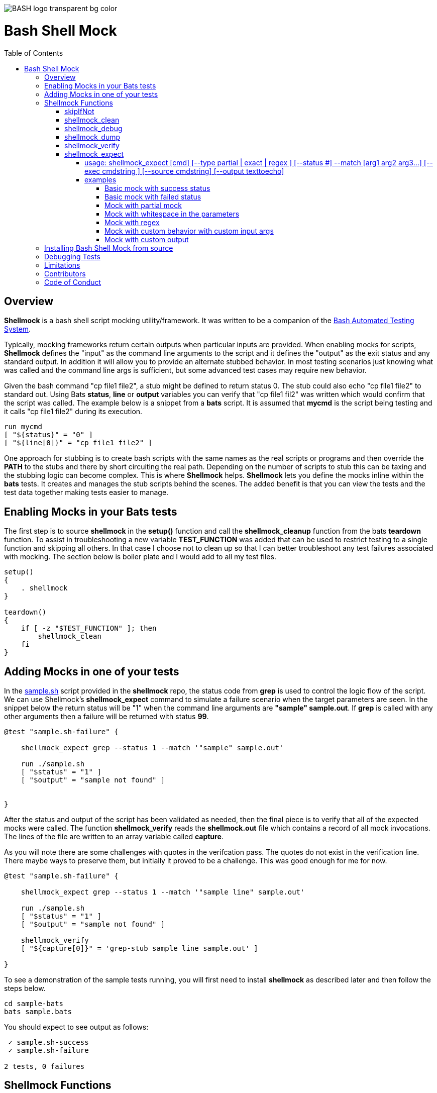 :toc:
:toc-placement!:
:toc-position: left
:toclevels: 5
:source-highlighter: highlight
:imagesdir: images

[.text-center]
image::https://raw.githubusercontent.com/odb/official-bash-logo/master/assets/Logos/Identity/PNG/BASH_logo-transparent-bg-color.png[]

= Bash Shell Mock

toc::[]
// use additional conditions to support other environments and extensions
ifdef::env-github[:outfilesuffix: .adoc]

== Overview

**Shellmock** is a bash shell script mocking utility/framework.  It was written to be a companion of the https://github.com/bats-core/bats-core[Bash Automated Testing System].

Typically, mocking frameworks return certain outputs when particular inputs are provided.  When enabling mocks for scripts, **Shellmock** defines the "input" as the command line arguments to the script and it defines
the "output" as the exit status and any standard output. In addition it will allow you to provide an alternate stubbed behavior.  In most testing scenarios just knowing what was called and the command line args is sufficient, but some
 advanced test cases may require new behavior.

Given the bash command "cp file1 file2", a stub might be defined to return status 0.  The stub could also echo "cp file1 file2" to standard out.  Using Bats **status**, **line** or **output** variables
you can verify that "cp file1 fil2" was written which would confirm that the script was called.  The example below is a snippet from a **bats** script. It is assumed that **mycmd** is the script being testing and it calls "cp file1 file2" during its execution.

```bats
run mycmd
[ "${status}" = "0" ]
[ "${line[0]}" = "cp file1 file2" ]
```

One approach for stubbing is to create bash scripts with the same names as the real scripts or programs and then override the **PATH** to the stubs and there by short circuiting the real path.  Depending on the number of scripts to stub this can be taxing and the stubbing logic can become complex.  This is where **Shellmock** helps.  **Shellmock** lets you define the mocks inline within the **bats** tests.  It creates and manages the stub scripts behind the scenes. The added benefit is that you can view the tests and the test data together making tests easier to manage.

== Enabling Mocks in your Bats tests

The first step is to source **shellmock** in the **setup()** function and call the **shellmock_cleanup** function from the bats **teardown** function.  To assist in troubleshooting a new variable **TEST_FUNCTION** was added that
can be used to restrict testing to a single function and skipping all others.  In that case I choose not to clean up so that I can better troubleshoot any test failures associated with mocking.  The section below is boiler plate and I would add to all my test files.

```bash

setup()
{
    . shellmock
}

teardown()
{
    if [ -z "$TEST_FUNCTION" ]; then
        shellmock_clean
    fi
}

```


== Adding Mocks in one of your tests

In the link:sample-bats/sample.sh[sample.sh] script provided in the **shellmock** repo, the status code from **grep** is used to control the logic flow of the script.  We can use Shellmock's **shellmock_expect** command to simulate a failure scenario when the target parameters are seen.
In the snippet below the return status will be "1" when the command line arguments are **"sample" sample.out**.  If **grep** is called with any other arguments then a failure will be returned with status **99**.

```bash
@test "sample.sh-failure" {

    shellmock_expect grep --status 1 --match '"sample" sample.out'

    run ./sample.sh
    [ "$status" = "1" ]
    [ "$output" = "sample not found" ]


}
```

After the status and output of the script has been validated as needed, then the final piece is to verify that all of the expected mocks were called. The function **shellmock_verify** reads the **shellmock.out** file which contains a record
of all mock invocations.  The lines of the file are written to an array variable called **capture**.

As you will note there are some challenges with quotes in the verifcation pass.  The quotes do not exist in the verification line.  There maybe ways to preserve them, but initially it proved to be a challenge.  This was good enough for me for now.


```bash
@test "sample.sh-failure" {

    shellmock_expect grep --status 1 --match '"sample line" sample.out'

    run ./sample.sh
    [ "$status" = "1" ]
    [ "$output" = "sample not found" ]

    shellmock_verify
    [ "${capture[0]}" = 'grep-stub sample line sample.out' ]

}
```

To see a demonstration of the sample tests running, you will first need to install **shellmock** as described later and then follow the steps below.

```
cd sample-bats
bats sample.bats
```

You should expect to see output as follows:
```
 ✓ sample.sh-success
 ✓ sample.sh-failure

2 tests, 0 failures
```
== Shellmock Functions

=== skipIfNot

**skipIfNot** is a very useful function that would be a great addition to **bats** itself.  There is currently a PR against **bats** for this ability.   For now I have included this function in **shellmock**.  This function will allow you to target particular tests while excluding others.
To use it you must define an environment variable called **TEST_FUNCTION**.

**TEST_FUNCTION** may contain one or more test names delimited by a pipe.  In the example below only tests "sample.sh failure" and "sample.sh success" would be executed.  All others would be skipped.

```bash
$export TEST_FUNCTION="sample.sh-failure|sample.sh-success"
```

The next step is to instrument the tests with **skipIfNot**.  **skipIfNot** requires one parameter which is the test name. The recommended approach is to add **skipIfNot** to the **setup** function and leverage the **BATS_TEST_DESCRIPTION** variable.  Alternatively, you
can instrument each function with **skipIfNot** and pass in any alias for the test name you like.

```bash
setup()
{
    # Source the shellmock functions into the shell.
    . ../bin/shellmock

    skipIfNot "$BATS_TEST_DESCRIPTION"

    shellmock_clean
}

@test "sample.sh-failure" {

.
.
.

}
```


=== shellmock_clean

**shellmock_clean** cleans up various temp files used by **shellmock**:

- the **tmpstubs** directory - that is used to store stub data and scripts
- **shellmock.out** - lists every stub call made
- **shellmock.err** - lists errors encountered the stubs (ie not match found)

This command should be placed in the **setup** and **teardown** functions.  To aid in troubleshooting, I typically recommend only calling it if **TEST_FUNCTION** is not set.  This keeps stubs scripts and data from being deleted and allows you to
investigate issues easier.

A useful practice is to place the cleanup in an if statement and ignore cleanup if the
TEST_FUNCTION variable is set or some other debug variable.
This allows you to have debugging access to the shellmock temp files
for troubleshooting tests.

=== shellmock_debug

**shellmock_debug** provides a means to capture output statement that might
help troubleshoot testing issues.

It can be used in the shellmock script or in your bats scripts if useful.

The output is captured in shellmock-debut.out and will only be available if
TEST_FUNCTION is set.

=== shellmock_dump

**shellmock_dump** can prove quite useful to troubleshoot testing issues. It
will dump the contains of the **bats** **$lines** variable which basically equates to
any standard out that has been generated by the script under test.

The output is captured in shellmock-debut.out and will only be available if
TEST_FUNCTION is set.

=== shellmock_verify

**shellmock_verify** converts all **shellmock.out** lines into a variable array called **capture**.  This allows testers to verify which stubs were called and in what order.

```bash
@test "sample.sh-failure" {
.
.
.
    shellmock_verify
    [ "${capture[0]}" = "some-stub arg1 arg2" ]
    [ "${capture[1]}" = "some-stub2 arg1 arg2" ]
}
```

=== shellmock_expect

**shellmock_expect** allows you specify the command to be mocked and how the function should be mocked.  The behavior can be in terms of status code, output to echo or a custom
behavior that you provide.

==== usage: shellmock_expect [cmd] [--type partial | exact | regex ] [--status #] --match [arg1 arg2 arg3...] [--exec cmdstring ] [--source cmdstring] [--output texttoecho]

|===
|**Item**|**Description**|**Required?**
|cmd|unix command to mock|Yes.
|--type|Type of match **partial** or **exact**|No. Defaults to **exact**
|--match|Arguments passed to cmd that indicate a match to mock.|Yes.
|--exec|Command string to execute for custom behavior.|No.
|--source|Command string to source.|No.
|--output|Text string to echo if there is a match.|No.
|--status|status code to return|No. Defaults to 0
|===

**shellmock_expect** supports returning a single or multiple responses for a given match criteria.  The responses will be returned in the order defined.  Once all response are seen the last response will be returned indefinitely.

==== examples

These examples assume that the "grep string1 file1" is the unix command being mocked.

===== Basic mock with success status

If the **grep** command is run by a script under test it will return the default status of 0.  In order
to verify that the function was called you would need to use **shellmock_verify** and do a comparison.

```bash
shellmock_expect grep --match "string1 file2"

run testscript.sh
[ "$status" = "0" ]

shellmock_verify
[ "${capture[@]} = 1 ]
[ "${capture[0]} = "grep-stub string1 file2" ]

```

===== Basic mock with failed status

If the **grep** command is run by a script under test it will return the status of 1.  In order
to verify that the function was called you would need to use **shellmock_verify** and do a comparison.

```bash
shellmock_expect grep --status 1 --match "string1 file2"

run testscript.sh
[ "$status" = "1" ]

shellmock_verify
[ "${capture[@]} = 1 ]
[ "${capture[0]} = "grep-stub string1 file2" ]

```

===== Mock with partial mock

If the **grep** command is run by the script under test it will return a status 0 if arg1 is "string1" regardless of the rest of the args.  In order
to verify that the function was called you would need to use **shellmock_verify** and do a comparison.

```bash
shellmock_expect grep --status 0 --type partial --match string1

run testscript.sh
[ "$status" = "0" ]

shellmock_verify
[ "${capture[@]} = 2 ]
[ "${capture[0]} = "grep-stub string1 file2" ]
[ "${capture[1]} = "grep-stub string1 file3" ]

```

===== Mock with whitespace in the parameters

If the **grep** command is run by the script under test it will return a status 0 if arg1 is "string1" regardless of the rest of the args.  In order
to verify that the function was called you would need to use **shellmock_verify** and do a comparison.

If the --match argument were "'string1 string2' file", where the double quotes and single quotes are
swapped, then shellmock treats the string as if it were '"string1 string2" file'.  That will be evident in the
capture array.  This is due to how the shell treats " and '.  Shellmock can not always tell the difference so we have
normalized them to double quotes.

```bash
shellmock_expect grep --status 0 --type partial --match '"string1 string2" file'

run testscript.sh
[ "$status" = "0" ]

shellmock_verify
[ "${capture[@]} = 2 ]
[ "${capture[0]} = 'grep-stub "string1 string2" file2' ]
[ "${capture[1]} = 'grep-stub "string1 string2" file3' ]

```

===== Mock with regex

If the **grep** command is run by the script under test it will return a status 0 if arg1 starts with an 's' and arg2 starts with an 'f'.

The regular expression is evaluated by the *AWK* command.  Refer to *AWK* documentation for details.

```bash
shellmock_expect grep --status 0 --type regex --match "s.* f.*"

run testscript.sh
[ "$status" = "0" ]

shellmock_verify
[ "${capture[0]} = "grep-stub string1 file2" ]
[ "${capture[1]} = "grep-stub string1 file3" ]

```


===== Mock with custom behavior with custom input args

If the **grep** command is run by a script under test it will execute the custom script called "stubs/mycustom" and pass "tag1" as input.  By passing {} to the script then
**shellmock** will replace {} with $* so that you will get all of the matched arguments passed into the custom script as well.

For this example you can verify the **status**, the **output**/**line**, and the **capture** variables.

```bash
shellmock_expect grep --status 0 --type exact --match "string1 file1" -exec "stubs/mycustom tag1 {}"

run testscript.sh
[ "$status" = "0" ]
[ "${line[0]}" = "mycustom output1" ]
[ "${line[1]}" = "mycustom output2" ]

shellmock_verify
[ "${capture[0]} = "grep-stub tag1 string1 file1" ]

```

===== Mock with custom output

If the **grep** command is run by a script under test it will return a status 0 if arg1 is "string1" and arg2 is "file1".  It will also write "some cool text" to stdout.
For this example you can verify the **status**, the **output**/**line**, and the **capture** variables.

```bash
shellmock_expect grep --status 0 --type exact --match "string1 file1" --output "some cool text"

run testscript.sh
[ "$status" = "0" ]
[ "${line[0]}" = "some cool text" ]

shellmock_verify
[ "${capture[0]} = "grep-stub string1 file1" ]

```

== Installing Bash Shell Mock from source

Check out a copy of the **shellmock** repository. Then, either add the **shellmock**
`bin` directory to your `$PATH`, or run the provided `install.sh`
command with the location to the prefix in which you want to install
**Shellmock**. For example, to install Bats into `/usr/local`,

    $ git clone [repository_url]
    $ cd bash_shell_mock
    $ ./install.sh /usr/local

Note that you may need to run `install.sh` with `sudo` if you do not
have permission to write to the installation prefix.

== Debugging Tests

If the **shellmock_clean** function is short circuited then the temp files will remain.

shellmock.out contains all of the mock commands that have been run and is used by the
**shellmock_verify** command.

If you following the sample and set TEST_FUNCTION then the tmpstubs directory will remain and not be cleaned up.  Inside that
directory you will find err out and debug files.

For each file there will be two .tmp data files:

- shellmock.out - shows which mocks were executed and their parameters
- shellmock.err - shows the results of the matches
- shellmock-debug.out - shows the results of what would have been sent to standard out array $lines which bats also allows you to match on.
- *.playback.capture.tmp - shows defines each of the expectations.  There will be on of these files for every mocked script.
- *.playback.state.tmp - keeps track of multiple responses for the same mock

== Limitations

The **Shellmock** mocking approach does have impact on how write your scripts.  The key to using any mocking in unix scripts is that the scripts must be reached via the PATH variable and you can not use
full or relative pathing to the script.  **Shellmock** uses the PATH variable to short circuit calling the "real" script or program.

== Contributors
We welcome Your interest in Capital One’s Open Source Projects (the “Project”). Any Contributor to the Project must accept and sign an Agreement indicating agreement to the license terms below. Except for the license granted in this Agreement to Capital One and to recipients of software distributed by Capital One, You reserve all right, title, and interest in and to Your Contributions; this Agreement does not impact Your rights to use Your own Contributions for any other purpose.

https://docs.google.com/forms/d/19LpBBjykHPox18vrZvBbZUcK6gQTj7qv1O5hCduAZFU/viewform[Sign the Individual Agreement]

https://docs.google.com/forms/d/e/1FAIpQLSeAbobIPLCVZD_ccgtMWBDAcN68oqbAJBQyDTSAQ1AkYuCp_g/viewform?usp=send_form[Sign the Corporate Agreement]

== Code of Conduct
This project adheres to the https://developer.capitalone.com/resources/code-of-conduct[Open Code of Conduct]. By participating, you are expected to honor this code.

